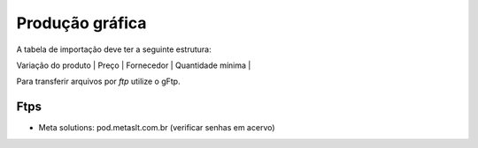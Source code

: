 Produção gráfica
================

A tabela de importação deve ter a seguinte estrutura:

| Variação do produto | Preço | Fornecedor | Quantidade mínima |

Para transferir arquivos por *ftp* utilize o gFtp.


Ftps
----

* Meta solutions: pod.metaslt.com.br (verificar senhas em acervo)
